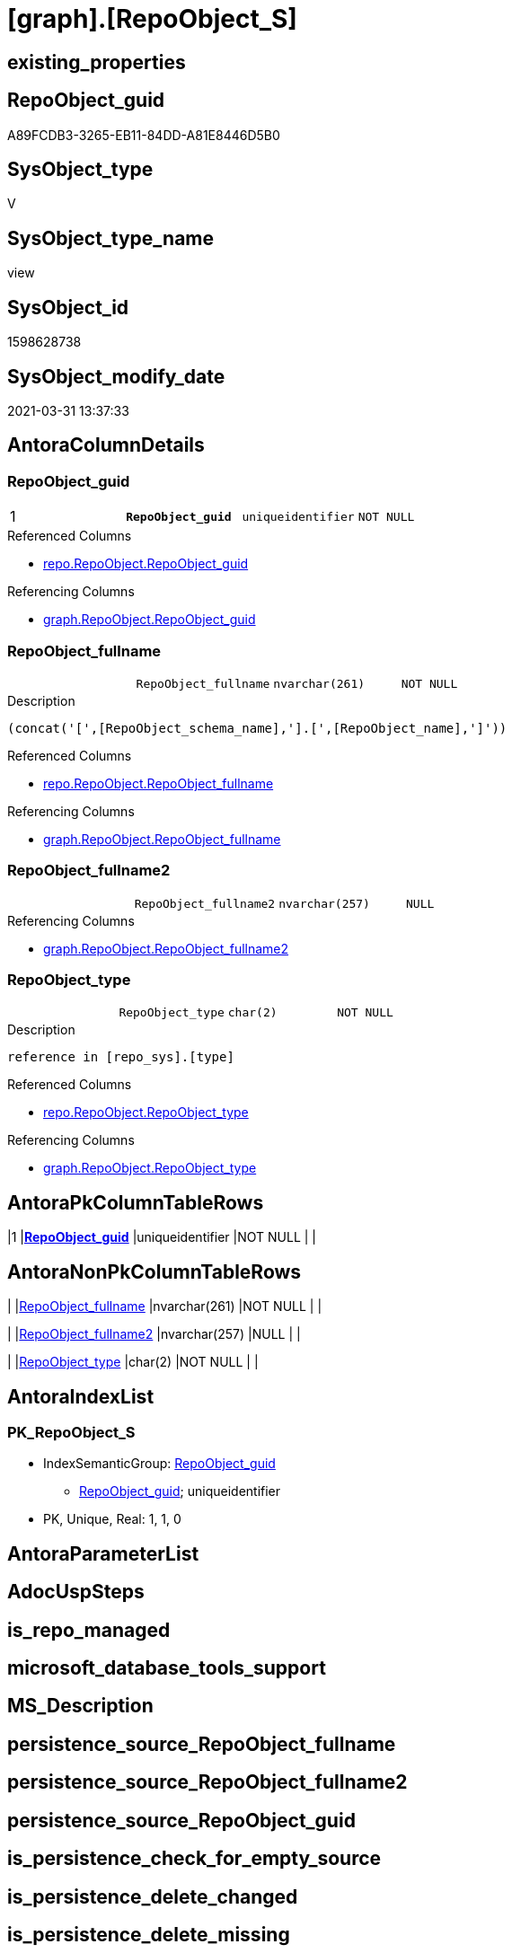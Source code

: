 = [graph].[RepoObject_S]

== existing_properties

// tag::existing_properties[]
:ExistsProperty--AntoraReferencedList:
:ExistsProperty--AntoraReferencingList:
:ExistsProperty--pk_index_guid:
:ExistsProperty--pk_IndexPatternColumnDatatype:
:ExistsProperty--pk_IndexPatternColumnName:
:ExistsProperty--pk_IndexSemanticGroup:
:ExistsProperty--ReferencedObjectList:
:ExistsProperty--sql_modules_definition:
:ExistsProperty--FK:
:ExistsProperty--AntoraIndexList:
:ExistsProperty--Columns:
// end::existing_properties[]

== RepoObject_guid

// tag::RepoObject_guid[]
A89FCDB3-3265-EB11-84DD-A81E8446D5B0
// end::RepoObject_guid[]

== SysObject_type

// tag::SysObject_type[]
V 
// end::SysObject_type[]

== SysObject_type_name

// tag::SysObject_type_name[]
view
// end::SysObject_type_name[]

== SysObject_id

// tag::SysObject_id[]
1598628738
// end::SysObject_id[]

== SysObject_modify_date

// tag::SysObject_modify_date[]
2021-03-31 13:37:33
// end::SysObject_modify_date[]

== AntoraColumnDetails

// tag::AntoraColumnDetails[]
[[column-RepoObject_guid]]
=== RepoObject_guid

[cols="d,m,m,m,m,d"]
|===
|1
|*RepoObject_guid*
|uniqueidentifier
|NOT NULL
|
|
|===

.Referenced Columns
--
* xref:repo.RepoObject.adoc#column-RepoObject_guid[repo.RepoObject.RepoObject_guid]
--

.Referencing Columns
--
* xref:graph.RepoObject.adoc#column-RepoObject_guid[graph.RepoObject.RepoObject_guid]
--


[[column-RepoObject_fullname]]
=== RepoObject_fullname

[cols="d,m,m,m,m,d"]
|===
|
|RepoObject_fullname
|nvarchar(261)
|NOT NULL
|
|
|===

.Description
....
(concat('[',[RepoObject_schema_name],'].[',[RepoObject_name],']'))
....

.Referenced Columns
--
* xref:repo.RepoObject.adoc#column-RepoObject_fullname[repo.RepoObject.RepoObject_fullname]
--

.Referencing Columns
--
* xref:graph.RepoObject.adoc#column-RepoObject_fullname[graph.RepoObject.RepoObject_fullname]
--


[[column-RepoObject_fullname2]]
=== RepoObject_fullname2

[cols="d,m,m,m,m,d"]
|===
|
|RepoObject_fullname2
|nvarchar(257)
|NULL
|
|
|===

.Referencing Columns
--
* xref:graph.RepoObject.adoc#column-RepoObject_fullname2[graph.RepoObject.RepoObject_fullname2]
--


[[column-RepoObject_type]]
=== RepoObject_type

[cols="d,m,m,m,m,d"]
|===
|
|RepoObject_type
|char(2)
|NOT NULL
|
|
|===

.Description
....
reference in [repo_sys].[type]
....

.Referenced Columns
--
* xref:repo.RepoObject.adoc#column-RepoObject_type[repo.RepoObject.RepoObject_type]
--

.Referencing Columns
--
* xref:graph.RepoObject.adoc#column-RepoObject_type[graph.RepoObject.RepoObject_type]
--


// end::AntoraColumnDetails[]

== AntoraPkColumnTableRows

// tag::AntoraPkColumnTableRows[]
|1
|*<<column-RepoObject_guid>>*
|uniqueidentifier
|NOT NULL
|
|




// end::AntoraPkColumnTableRows[]

== AntoraNonPkColumnTableRows

// tag::AntoraNonPkColumnTableRows[]

|
|<<column-RepoObject_fullname>>
|nvarchar(261)
|NOT NULL
|
|

|
|<<column-RepoObject_fullname2>>
|nvarchar(257)
|NULL
|
|

|
|<<column-RepoObject_type>>
|char(2)
|NOT NULL
|
|

// end::AntoraNonPkColumnTableRows[]

== AntoraIndexList

// tag::AntoraIndexList[]

[[index-PK_RepoObject_S]]
=== PK_RepoObject_S

* IndexSemanticGroup: xref:index/IndexSemanticGroup.adoc#_repoobject_guid[RepoObject_guid]
+
--
* <<column-RepoObject_guid>>; uniqueidentifier
--
* PK, Unique, Real: 1, 1, 0

// end::AntoraIndexList[]

== AntoraParameterList

// tag::AntoraParameterList[]

// end::AntoraParameterList[]

== AdocUspSteps

// tag::AdocUspSteps[]

// end::AdocUspSteps[]


== is_repo_managed

// tag::is_repo_managed[]

// end::is_repo_managed[]


== microsoft_database_tools_support

// tag::microsoft_database_tools_support[]

// end::microsoft_database_tools_support[]


== MS_Description

// tag::MS_Description[]

// end::MS_Description[]


== persistence_source_RepoObject_fullname

// tag::persistence_source_RepoObject_fullname[]

// end::persistence_source_RepoObject_fullname[]


== persistence_source_RepoObject_fullname2

// tag::persistence_source_RepoObject_fullname2[]

// end::persistence_source_RepoObject_fullname2[]


== persistence_source_RepoObject_guid

// tag::persistence_source_RepoObject_guid[]

// end::persistence_source_RepoObject_guid[]


== is_persistence_check_for_empty_source

// tag::is_persistence_check_for_empty_source[]

// end::is_persistence_check_for_empty_source[]


== is_persistence_delete_changed

// tag::is_persistence_delete_changed[]

// end::is_persistence_delete_changed[]


== is_persistence_delete_missing

// tag::is_persistence_delete_missing[]

// end::is_persistence_delete_missing[]


== is_persistence_insert

// tag::is_persistence_insert[]

// end::is_persistence_insert[]


== is_persistence_truncate

// tag::is_persistence_truncate[]

// end::is_persistence_truncate[]


== is_persistence_update_changed

// tag::is_persistence_update_changed[]

// end::is_persistence_update_changed[]


== example4

// tag::example4[]

// end::example4[]


== example5

// tag::example5[]

// end::example5[]


== has_history

// tag::has_history[]

// end::has_history[]


== has_history_columns

// tag::has_history_columns[]

// end::has_history_columns[]


== is_persistence

// tag::is_persistence[]

// end::is_persistence[]


== is_persistence_check_duplicate_per_pk

// tag::is_persistence_check_duplicate_per_pk[]

// end::is_persistence_check_duplicate_per_pk[]


== example1

// tag::example1[]

// end::example1[]


== example2

// tag::example2[]

// end::example2[]


== example3

// tag::example3[]

// end::example3[]


== usp_persistence_RepoObject_guid

// tag::usp_persistence_RepoObject_guid[]

// end::usp_persistence_RepoObject_guid[]


== UspExamples

// tag::UspExamples[]

// end::UspExamples[]


== UspParameters

// tag::UspParameters[]

// end::UspParameters[]


== persistence_source_RepoObject_xref

// tag::persistence_source_RepoObject_xref[]

// end::persistence_source_RepoObject_xref[]


== AntoraReferencedList

// tag::AntoraReferencedList[]
* xref:repo.RepoObject.adoc[]
// end::AntoraReferencedList[]


== AntoraReferencingList

// tag::AntoraReferencingList[]
* xref:graph.RepoObject.adoc[]
* xref:graph.usp_PERSIST_RepoObject.adoc[]
* xref:repo.usp_sync_guid_RepoObject.adoc[]
// end::AntoraReferencingList[]


== pk_index_guid

// tag::pk_index_guid[]
888AA10A-AB97-EB11-84F4-A81E8446D5B0
// end::pk_index_guid[]


== pk_IndexPatternColumnDatatype

// tag::pk_IndexPatternColumnDatatype[]
uniqueidentifier
// end::pk_IndexPatternColumnDatatype[]


== pk_IndexPatternColumnName

// tag::pk_IndexPatternColumnName[]
RepoObject_guid
// end::pk_IndexPatternColumnName[]


== pk_IndexSemanticGroup

// tag::pk_IndexSemanticGroup[]
RepoObject_guid
// end::pk_IndexSemanticGroup[]


== ReferencedObjectList

// tag::ReferencedObjectList[]
* [repo].[RepoObject]
// end::ReferencedObjectList[]


== sql_modules_definition

// tag::sql_modules_definition[]
[source,sql]
----

CREATE VIEW [graph].[RepoObject_S]
AS
SELECT
 -- 
 [RepoObject_guid]
 , [RepoObject_fullname]
 --we need to mark the column as nullable, because in [repo].[usp_sync_guid_RepoObjectColumn] in step 1010 it will be inherited into target: [Repo_is_nullable] = [scroc].[is_nullable] 
 , NULLIF([RepoObject_fullname2], '') AS [RepoObject_fullname2]
 , [RepoObject_type]
FROM [repo].[RepoObject]

----
// end::sql_modules_definition[]


